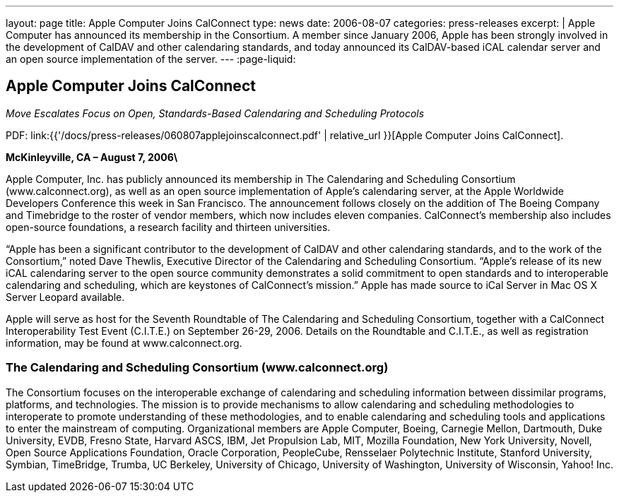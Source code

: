---
layout: page
title: Apple Computer Joins CalConnect
type: news
date: 2006-08-07
categories: press-releases
excerpt: |
  Apple Computer has announced its membership in the Consortium. A member since
  January 2006, Apple has been strongly involved in the development of CalDAV
  and other calendaring standards, and today announced its CalDAV-based iCAL
  calendar server and an open source implementation of the server.
---
:page-liquid:

== Apple Computer Joins CalConnect

_Move Escalates Focus on Open, Standards-Based Calendaring and Scheduling Protocols_

PDF: link:{{'/docs/press-releases/060807applejoinscalconnect.pdf' | relative_url }}[Apple Computer Joins CalConnect].

*McKinleyville, CA – August 7, 2006\*

Apple Computer, Inc. has publicly
announced its membership in The Calendaring and Scheduling Consortium
(www.calconnect.org), as well as an open source implementation of
Apple’s calendaring server, at the Apple Worldwide Developers Conference
this week in San Francisco. The announcement follows closely on the
addition of The Boeing Company and Timebridge to the roster of vendor
members, which now includes eleven companies. CalConnect’s membership
also includes open-source foundations, a research facility and thirteen
universities.

“Apple has been a significant contributor to the development of CalDAV
and other calendaring standards, and to the work of the Consortium,”
noted Dave Thewlis, Executive Director of the Calendaring and Scheduling
Consortium. “Apple’s release of its new iCAL calendaring server to the
open source community demonstrates a solid commitment to open standards
and to interoperable calendaring and scheduling, which are keystones of
CalConnect’s mission.” Apple has made source to iCal Server in Mac OS X
Server Leopard available.

Apple will serve as host for the Seventh Roundtable of The Calendaring
and Scheduling Consortium, together with a CalConnect Interoperability
Test Event (C.I.T.E.) on September 26-29, 2006. Details on the
Roundtable and C.I.T.E., as well as registration information, may be
found at www.calconnect.org.

=== The Calendaring and Scheduling Consortium (www.calconnect.org)

The Consortium focuses on the interoperable exchange of calendaring and
scheduling information between dissimilar programs, platforms, and technologies.
The mission is to provide mechanisms to allow calendaring and scheduling
methodologies to interoperate to promote understanding of these methodologies,
and to enable calendaring and scheduling tools and applications to enter the
mainstream of computing. Organizational members are Apple Computer, Boeing,
Carnegie Mellon, Dartmouth, Duke University, EVDB, Fresno State, Harvard ASCS,
IBM, Jet Propulsion Lab, MIT, Mozilla Foundation, New York University, Novell,
Open Source Applications Foundation, Oracle Corporation, PeopleCube, Rensselaer
Polytechnic Institute, Stanford University, Symbian, TimeBridge, Trumba, UC
Berkeley, University of Chicago, University of Washington, University of
Wisconsin, Yahoo! Inc.
